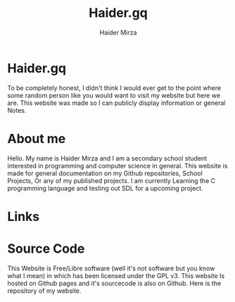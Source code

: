 #+TITLE: Haider.gq
#+AUTHOR: Haider Mirza

* Haider.gq 
  To be completely honest, I didn't think I would ever get to the point where some random person like you would want to visit my website but here we are.
  This website was made so I can publicly display information or general Notes.
  
* About me
  Hello.
  My name is Haider Mirza and I am a secondary school student interested in programming and computer science in general.
  This website is made for general documentation on my Github repositories, School Projects, Or any of my published projects.
  I am currently Learning the C programming language and testing out SDL for a upcoming project.
  
* Links
* Source Code
  This Website is Free/Libre software (well it's not software but you know what I mean) in which has been licensed under the GPL v3.
  This website Is hosted on Github pages and it's sourcecode is also on Github. 
  Here is the repository of my website.
  
  
